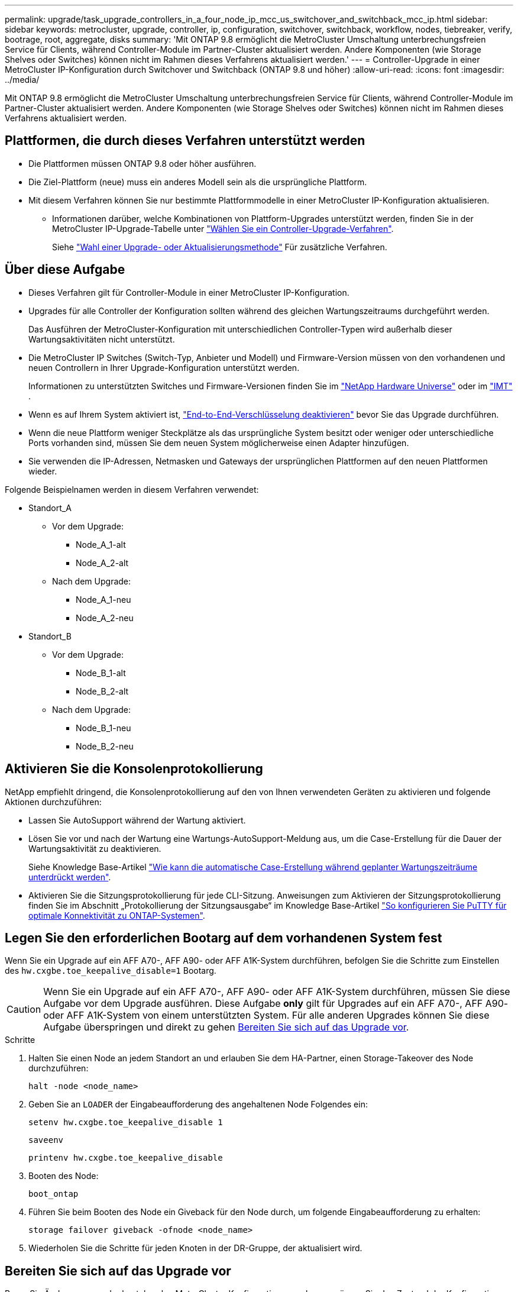 ---
permalink: upgrade/task_upgrade_controllers_in_a_four_node_ip_mcc_us_switchover_and_switchback_mcc_ip.html 
sidebar: sidebar 
keywords: metrocluster, upgrade, controller, ip, configuration, switchover, switchback, workflow, nodes, tiebreaker, verify, bootrage, root, aggregate, disks 
summary: 'Mit ONTAP 9.8 ermöglicht die MetroCluster Umschaltung unterbrechungsfreien Service für Clients, während Controller-Module im Partner-Cluster aktualisiert werden. Andere Komponenten (wie Storage Shelves oder Switches) können nicht im Rahmen dieses Verfahrens aktualisiert werden.' 
---
= Controller-Upgrade in einer MetroCluster IP-Konfiguration durch Switchover und Switchback (ONTAP 9.8 und höher)
:allow-uri-read: 
:icons: font
:imagesdir: ../media/


[role="lead"]
Mit ONTAP 9.8 ermöglicht die MetroCluster Umschaltung unterbrechungsfreien Service für Clients, während Controller-Module im Partner-Cluster aktualisiert werden. Andere Komponenten (wie Storage Shelves oder Switches) können nicht im Rahmen dieses Verfahrens aktualisiert werden.



== Plattformen, die durch dieses Verfahren unterstützt werden

* Die Plattformen müssen ONTAP 9.8 oder höher ausführen.
* Die Ziel-Plattform (neue) muss ein anderes Modell sein als die ursprüngliche Plattform.
* Mit diesem Verfahren können Sie nur bestimmte Plattformmodelle in einer MetroCluster IP-Konfiguration aktualisieren.
+
** Informationen darüber, welche Kombinationen von Plattform-Upgrades unterstützt werden, finden Sie in der MetroCluster IP-Upgrade-Tabelle unter link:concept_choosing_controller_upgrade_mcc.html["Wählen Sie ein Controller-Upgrade-Verfahren"].
+
Siehe https://docs.netapp.com/us-en/ontap-metrocluster/upgrade/concept_choosing_controller_upgrade_mcc.html#choosing-a-procedure-that-uses-the-switchover-and-switchback-process["Wahl einer Upgrade- oder Aktualisierungsmethode"] Für zusätzliche Verfahren.







== Über diese Aufgabe

* Dieses Verfahren gilt für Controller-Module in einer MetroCluster IP-Konfiguration.
* Upgrades für alle Controller der Konfiguration sollten während des gleichen Wartungszeitraums durchgeführt werden.
+
Das Ausführen der MetroCluster-Konfiguration mit unterschiedlichen Controller-Typen wird außerhalb dieser Wartungsaktivitäten nicht unterstützt.

* Die MetroCluster IP Switches (Switch-Typ, Anbieter und Modell) und Firmware-Version müssen von den vorhandenen und neuen Controllern in Ihrer Upgrade-Konfiguration unterstützt werden.
+
Informationen zu unterstützten Switches und Firmware-Versionen finden Sie im link:https://hwu.netapp.com["NetApp Hardware Universe"^] oder im link:https://imt.netapp.com/matrix/["IMT"^] .

* Wenn es auf Ihrem System aktiviert ist, link:../maintain/task-configure-encryption.html#disable-end-to-end-encryption["End-to-End-Verschlüsselung deaktivieren"] bevor Sie das Upgrade durchführen.
* Wenn die neue Plattform weniger Steckplätze als das ursprüngliche System besitzt oder weniger oder unterschiedliche Ports vorhanden sind, müssen Sie dem neuen System möglicherweise einen Adapter hinzufügen.
* Sie verwenden die IP-Adressen, Netmasken und Gateways der ursprünglichen Plattformen auf den neuen Plattformen wieder.


Folgende Beispielnamen werden in diesem Verfahren verwendet:

* Standort_A
+
** Vor dem Upgrade:
+
*** Node_A_1-alt
*** Node_A_2-alt


** Nach dem Upgrade:
+
*** Node_A_1-neu
*** Node_A_2-neu




* Standort_B
+
** Vor dem Upgrade:
+
*** Node_B_1-alt
*** Node_B_2-alt


** Nach dem Upgrade:
+
*** Node_B_1-neu
*** Node_B_2-neu








== Aktivieren Sie die Konsolenprotokollierung

NetApp empfiehlt dringend, die Konsolenprotokollierung auf den von Ihnen verwendeten Geräten zu aktivieren und folgende Aktionen durchzuführen:

* Lassen Sie AutoSupport während der Wartung aktiviert.
* Lösen Sie vor und nach der Wartung eine Wartungs-AutoSupport-Meldung aus, um die Case-Erstellung für die Dauer der Wartungsaktivität zu deaktivieren.
+
Siehe Knowledge Base-Artikel link:https://kb.netapp.com/Support_Bulletins/Customer_Bulletins/SU92["Wie kann die automatische Case-Erstellung während geplanter Wartungszeiträume unterdrückt werden"^].

* Aktivieren Sie die Sitzungsprotokollierung für jede CLI-Sitzung. Anweisungen zum Aktivieren der Sitzungsprotokollierung finden Sie im Abschnitt „Protokollierung der Sitzungsausgabe“ im Knowledge Base-Artikel link:https://kb.netapp.com/on-prem/ontap/Ontap_OS/OS-KBs/How_to_configure_PuTTY_for_optimal_connectivity_to_ONTAP_systems["So konfigurieren Sie PuTTY für optimale Konnektivität zu ONTAP-Systemen"^].




== Legen Sie den erforderlichen Bootarg auf dem vorhandenen System fest

Wenn Sie ein Upgrade auf ein AFF A70-, AFF A90- oder AFF A1K-System durchführen, befolgen Sie die Schritte zum Einstellen des `hw.cxgbe.toe_keepalive_disable=1` Bootarg.


CAUTION: Wenn Sie ein Upgrade auf ein AFF A70-, AFF A90- oder AFF A1K-System durchführen, müssen Sie diese Aufgabe vor dem Upgrade ausführen. Diese Aufgabe *only* gilt für Upgrades auf ein AFF A70-, AFF A90- oder AFF A1K-System von einem unterstützten System. Für alle anderen Upgrades können Sie diese Aufgabe überspringen und direkt zu gehen <<prepare_so_sb_upgrade,Bereiten Sie sich auf das Upgrade vor>>.

.Schritte
. Halten Sie einen Node an jedem Standort an und erlauben Sie dem HA-Partner, einen Storage-Takeover des Node durchzuführen:
+
`halt  -node <node_name>`

. Geben Sie an `LOADER` der Eingabeaufforderung des angehaltenen Node Folgendes ein:
+
`setenv hw.cxgbe.toe_keepalive_disable 1`

+
`saveenv`

+
`printenv hw.cxgbe.toe_keepalive_disable`

. Booten des Node:
+
`boot_ontap`

. Führen Sie beim Booten des Node ein Giveback für den Node durch, um folgende Eingabeaufforderung zu erhalten:
+
`storage failover giveback -ofnode <node_name>`

. Wiederholen Sie die Schritte für jeden Knoten in der DR-Gruppe, der aktualisiert wird.




== Bereiten Sie sich auf das Upgrade vor

Bevor Sie Änderungen an der bestehenden MetroCluster Konfiguration vornehmen, müssen Sie den Zustand der Konfiguration überprüfen, die neuen Plattformen vorbereiten und andere verschiedene Aufgaben ausführen.



=== Workflow für das Upgrade von Controllern in einer MetroCluster IP-Konfiguration

Mithilfe des Workflow-Diagramms können Sie Upgrade-Aufgaben planen.

image::../media/workflow_ip_upgrade.png[Workflow-ip-Upgrade]



=== Aktualisieren Sie die RCF-Dateien des MetroCluster-Switch, bevor Sie die Controller aktualisieren

Abhängig von den alten Plattformmodellen, oder wenn die Switch-Konfiguration nicht auf der Mindestversion steht oder wenn Sie die von den Back-End MetroCluster-Verbindungen verwendeten VLAN-IDs ändern möchten, müssen Sie die RCF-Dateien des Switches aktualisieren, bevor Sie mit dem Verfahren zum Plattformupgrade beginnen.

.Über diese Aufgabe
Sie müssen die RCF-Datei in den folgenden Szenarien aktualisieren:

* Bei bestimmten Plattformmodellen müssen die Switches eine unterstützte VLAN-ID für die Back-End MetroCluster IP-Verbindungen verwenden. Wenn sich die alten oder neuen Plattformmodelle in der folgenden Tabelle befinden, *und nicht* mit einer unterstützten VLAN-ID, müssen Sie die RCF-Dateien für den Switch aktualisieren.
+

NOTE: Die lokalen Cluster-Verbindungen können jedes VLAN verwenden, sie müssen nicht im angegebenen Bereich sein.

+
|===


| Plattformmodell (alt oder neu) | Unterstützte VLAN-IDs 


 a| 
** AFF A400

 a| 
** 10
** 20
** Beliebiger Wert im Bereich 101 bis 4096 inklusive.


|===
* Die Switch-Konfiguration wurde nicht mit der minimal unterstützten RCF-Version konfiguriert:
+
|===


| Switch-Modell | Erforderliche RCF-Dateiversion 


 a| 
Cisco 3132Q-V
 a| 
1.7 oder höher



 a| 
Cisco 3232C
 a| 
1.7 oder höher



 a| 
Broadcom BES-53248
 a| 
1.3 oder höher

|===
* Sie möchten die VLAN-Konfiguration ändern.
+
Der VLAN-ID-Bereich liegt zwischen 101 und 4096.



Bei einem Upgrade der Controller On Site_A werden die Switches von Site_A aktualisiert.

.Schritte
. Bereiten Sie die IP-Schalter für die Anwendung der neuen RCF-Dateien vor.
+
Befolgen Sie die Schritte im Abschnitt für Ihren Switch-Anbieter:

+
** link:../install-ip/task_switch_config_broadcom.html#resetting-the-broadcom-ip-switch-to-factory-defaults["Setzen Sie den Broadcom IP-Switch auf die Werkseinstellungen zurück"]
** link:../install-ip/task_switch_config_cisco.html#resetting-the-cisco-ip-switch-to-factory-defaults["Setzen Sie den Cisco IP-Switch auf die Werkseinstellungen zurück"]
** link:../install-ip/task_switch_config_nvidia.html#reset-the-nvidia-ip-sn2100-switch-to-factory-defaults["Setzen Sie den NVIDIA IP SN2100-Switch auf die Werkseinstellungen zurück"]


. Laden Sie die RCF-Dateien herunter und installieren Sie sie.
+
Befolgen Sie die Schritte im Abschnitt für Ihren Switch-Anbieter:

+
** link:../install-ip/task_switch_config_broadcom.html#downloading-and-installing-the-broadcom-rcf-files["Laden Sie die Broadcom RCF-Dateien herunter, und installieren Sie sie"]
** link:../install-ip/task_switch_config_cisco.html#downloading-and-installing-the-cisco-ip-rcf-files["Laden Sie die Cisco IP RCF-Dateien herunter, und installieren Sie sie"]
** link:../install-ip/task_switch_config_nvidia.html#download-and-install-the-nvidia-rcf-files["Laden Sie die NVIDIA IP RCF-Dateien herunter, und installieren Sie sie"]






=== Weisen Sie den neuen Nodes Ports von den alten Nodes zu

Sie müssen überprüfen, ob die physischen Ports auf Node_A_1-old den physischen Ports auf Node_A_1-New korrekt zugeordnet sind. Dadurch kann Node_A_1-New nach dem Upgrade mit anderen Knoten im Cluster und mit dem Netzwerk kommunizieren.

.Über diese Aufgabe
Wenn der neue Node zum ersten Mal während des Upgrades gebootet wird, stellt er die aktuellste Konfiguration des alten Node wieder dar, der ersetzt wird. Wenn Sie Node_A_1-New booten, versucht ONTAP, LIFs auf denselben Ports zu hosten, die in Node_A_1-old verwendet wurden. Deshalb müssen Sie im Rahmen des Upgrades die Port- und LIF-Konfiguration anpassen, sodass diese mit der der des alten Node kompatibel ist. Während des Upgrades führen Sie sowohl für die alten als auch für die neuen Nodes Schritte durch, um eine korrekte Cluster-, Management- und Daten-LIF-Konfiguration sicherzustellen.

Die folgende Tabelle zeigt Beispiele für Konfigurationsänderungen in Bezug auf die Portanforderungen der neuen Nodes.

|===


3+| Physische Ports für Cluster-Interconnect 


| Alter Controller | Neuer Controller | Erforderliche Maßnahme 


 a| 
e0a, e0b
 a| 
e3a, e3b
 a| 
Kein passender Port. Nach dem Upgrade müssen Sie Cluster-Ports neu erstellen.



 a| 
e0c, e0d
 a| 
e0a, e0b, e0c, e0d
 a| 
e0c und e0d sind passende Anschlüsse. Sie müssen die Konfiguration nicht ändern, aber nach einem Upgrade können Sie die Cluster-LIFs über die verfügbaren Cluster-Ports verteilen.

|===
.Schritte
. Legen Sie fest, welche physischen Ports auf den neuen Controllern verfügbar sind und welche LIFs auf den Ports gehostet werden können.
+
Die Port-Nutzung des Controllers hängt vom Plattformmodul ab und welche Switches Sie in der MetroCluster IP-Konfiguration verwenden werden. Sie können die Port-Nutzung der neuen Plattformen von erfassen link:https://hwu.netapp.com["NetApp Hardware Universe"].

. Planen Sie Ihre Portnutzung und füllen Sie die folgenden Tabellen als Referenz für jeden der neuen Nodes aus.
+
Sie verweisen auf die Tabelle, während Sie das Upgrade-Verfahren durchführen.

+
|===


|  3+| Node_A_1-alt 3+| Node_A_1-neu 


| LIF | Ports | IPspaces | Broadcast-Domänen | Ports | IPspaces | Broadcast-Domänen 


 a| 
Cluster 1
 a| 
 a| 
 a| 
 a| 
 a| 
 a| 



 a| 
Cluster 2
 a| 
 a| 
 a| 
 a| 
 a| 
 a| 



 a| 
Cluster 3
 a| 
 a| 
 a| 
 a| 
 a| 
 a| 



 a| 
Cluster 4
 a| 
 a| 
 a| 
 a| 
 a| 
 a| 



 a| 
Node-Management
 a| 
 a| 
 a| 
 a| 
 a| 
 a| 



 a| 
Cluster-Management
 a| 
 a| 
 a| 
 a| 
 a| 
 a| 



 a| 
Daten 1
 a| 
 a| 
 a| 
 a| 
 a| 
 a| 



 a| 
Daten 2
 a| 
 a| 
 a| 
 a| 
 a| 
 a| 



 a| 
Daten 3
 a| 
 a| 
 a| 
 a| 
 a| 
 a| 



 a| 
Daten 4
 a| 
 a| 
 a| 
 a| 
 a| 
 a| 



 a| 
San
 a| 
 a| 
 a| 
 a| 
 a| 
 a| 



 a| 
Intercluster-Port
 a| 
 a| 
 a| 
 a| 
 a| 
 a| 

|===




=== Booten Sie die neuen Controller ein

Nachdem Sie die neuen Nodes installiert haben, müssen Sie als Netzboot fahren, damit die neuen Nodes dieselbe Version von ONTAP wie die ursprünglichen Nodes ausführen. Der Begriff Netzboot bedeutet, dass Sie über ein ONTAP Image, das auf einem Remote Server gespeichert ist, booten. Wenn Sie das Netzboot vorbereiten, müssen Sie eine Kopie des ONTAP 9 Boot Images auf einem Webserver ablegen, auf den das System zugreifen kann.

.Schritte
. Netzboot der neuen Controller:
+
.. Auf das zugreifen https://mysupport.netapp.com/site/["NetApp Support Website"] Zum Herunterladen der Dateien zum Ausführen des Netzboots des Systems.
.. Laden Sie die entsprechende ONTAP Software im Bereich Software Downloads auf der NetApp Support Website herunter und speichern Sie die `ontap-version_image.tgz` Datei in einem webbasierten Verzeichnis.
.. Wechseln Sie in das Verzeichnis für den Zugriff über das Internet, und stellen Sie sicher, dass die benötigten Dateien verfügbar sind.
+
Ihre Verzeichnisliste sollte einen Netzboot-Ordner mit einer Kernel-Datei enthalten:

+
`_ontap-version_image.tgz`

+
Sie müssen den nicht extrahieren `_ontap-version_image.tgz` Datei:

.. Konfigurieren Sie an der Eingabeaufforderung DES LOADERS die Netzboot-Verbindung für eine Management-LIF:
+
|===


| Wenn IP-Adresse... | Dann... 


 a| 
DHCP
 a| 
Konfigurieren der automatischen Verbindung:

`ifconfig e0M -auto`



 a| 
Festgelegt
 a| 
Konfigurieren Sie die manuelle Verbindung:

`ifconfig e0M -addr=_ip_addr_ -mask=_netmask_ -gw=_gateway_`

|===
.. Führen Sie den Netzboot aus.
+
`netboot \http://_web_server_ip/path_to_web-accessible_directory/ontap-version_image.tgz`

.. Wählen Sie im Startmenü die Option **(7) Neue Software zuerst installieren** aus, um das neue Software-Image auf das Startgerät herunterzuladen und zu installieren.
+
Ignorieren Sie die folgende Meldung:

+
`"This procedure is not supported for Non-Disruptive Upgrade on an HA pair"`. Dies gilt für unterbrechungsfreie Software-Upgrades, nicht für Controller-Upgrades.

.. Wenn Sie aufgefordert werden, den Vorgang fortzusetzen, geben Sie ein `y`, Und wenn Sie zur Eingabe des Pakets aufgefordert werden, geben Sie die URL der Bilddatei ein:
+
`http://__web_server_ip/path_to_web-accessible_directory/ontap-version___image.tgz`

.. Geben Sie ggf. den Benutzernamen und das Kennwort ein, oder drücken Sie die Eingabetaste, um fortzufahren.
.. Seien Sie dabei `n` So überspringen Sie die Backup-Recovery, wenn eine Eingabeaufforderung wie die folgende angezeigt wird:
+
[listing]
----
Do you want to restore the backup configuration now? {y|n} n
----
.. Starten Sie den Neustart durch Eingabe `*y*` Wenn eine Eingabeaufforderung wie die folgende angezeigt wird:
+
[listing]
----
The node must be rebooted to start using the newly installed software. Do you want to reboot now? {y|n}
----






=== Löschen Sie die Konfiguration auf einem Controller-Modul

[role="lead"]
Bevor Sie in der MetroCluster-Konfiguration ein neues Controller-Modul verwenden, müssen Sie die vorhandene Konfiguration löschen.

.Schritte
. Halten Sie gegebenenfalls den Node an, um die LOADER-Eingabeaufforderung anzuzeigen:
+
`halt`

. Legen Sie an der Loader-Eingabeaufforderung die Umgebungsvariablen auf Standardwerte fest:
+
`set-defaults`

. Umgebung speichern:
+
`saveenv`

. Starten Sie an der LOADER-Eingabeaufforderung das Boot-Menü:
+
`boot_ontap menu`

. Löschen Sie an der Eingabeaufforderung des Startmenüs die Konfiguration:
+
`wipeconfig`

+
Antworten `yes` An die Bestätigungsaufforderung.

+
Der Node wird neu gebootet, und das Startmenü wird erneut angezeigt.

. Wählen Sie im Startmenü die Option *5*, um das System im Wartungsmodus zu booten.
+
Antworten `yes` An die Bestätigungsaufforderung.





=== Überprüfen Sie vor Standort-Upgrade den MetroCluster-Zustand

Vor dem Upgrade müssen Sie den Zustand und die Konnektivität der MetroCluster Konfiguration überprüfen.

.Schritte
. Überprüfen Sie den Betrieb der MetroCluster-Konfiguration in ONTAP:
+
.. Prüfen Sie, ob die Knoten multipathed sind: +
`node run -node <node_name> sysconfig -a`
+
Sie sollten diesen Befehl für jeden Node in der MetroCluster-Konfiguration ausgeben.

.. Stellen Sie sicher, dass in der Konfiguration: + keine defekten Festplatten vorhanden sind
`storage disk show -broken`
+
Sie sollten diesen Befehl für jeden Node in der MetroCluster-Konfiguration ausgeben.

.. Überprüfen Sie auf Statusmeldungen:
+
`system health alert show`

+
Sie sollten diesen Befehl für jedes Cluster ausgeben.

.. Überprüfen Sie die Lizenzen auf den Clustern:
+
`system license show`

+
Sie sollten diesen Befehl für jedes Cluster ausgeben.

.. Überprüfen Sie die mit den Knoten verbundenen Geräte:
+
`network device-discovery show`

+
Sie sollten diesen Befehl für jedes Cluster ausgeben.

.. Vergewissern Sie sich, dass Zeitzone und Uhrzeit auf beiden Standorten richtig eingestellt sind:
+
`cluster date show`

+
Sie sollten diesen Befehl für jedes Cluster ausgeben. Sie können das verwenden `cluster date` Befehle zum Konfigurieren der Zeit- und Zeitzone.



. Überprüfen Sie den Betriebsmodus der MetroCluster Konfiguration, und führen Sie eine MetroCluster-Prüfung durch.
+
.. Bestätigen Sie die MetroCluster-Konfiguration und den Betriebsmodus `normal`: +
`metrocluster show`
.. Vergewissern Sie sich, dass alle erwarteten Knoten angezeigt werden: +
`metrocluster node show`
.. Geben Sie den folgenden Befehl ein:
+
`metrocluster check run`

.. Ergebnisse der MetroCluster-Prüfung anzeigen:
+
`metrocluster check show`



. Prüfen Sie die MetroCluster-Verkabelung mit dem Tool Config Advisor.
+
.. Laden Sie Config Advisor herunter und führen Sie sie aus.
+
https://mysupport.netapp.com/site/tools/tool-eula/activeiq-configadvisor["NetApp Downloads: Config Advisor"]

.. Überprüfen Sie nach dem Ausführen von Config Advisor die Ausgabe des Tools und befolgen Sie die Empfehlungen in der Ausgabe, um die erkannten Probleme zu beheben.






=== Sammeln Sie vor dem Upgrade Informationen

Vor dem Upgrade müssen Informationen für alle Nodes gesammelt und bei Bedarf die Netzwerk-Broadcast-Domänen angepasst, beliebige VLANs und Schnittstellengruppen entfernt und Verschlüsselungsinformationen gesammelt werden.

.Schritte
. Notieren Sie die physische Verkabelung für jeden Node und kennzeichnen Sie die Kabel nach Bedarf, damit die neue Nodes ordnungsgemäß verkabelt werden.
. Erfassung von Interconnect-, Port- und LIF-Informationen für jeden Node
+
Sie sollten die Ausgabe der folgenden Befehle für jeden Node erfassen:

+
** `metrocluster interconnect show`
** `metrocluster configuration-settings connection show`
** `network interface show -role cluster,node-mgmt`
** `network port show -node <node_name> -type physical`
** `network port vlan show -node <node_name>`
** `network port ifgrp show -node <node_name> -instance`
** `network port broadcast-domain show`
** `network port reachability show -detail`
** `network ipspace show`
** `volume show`
** `storage aggregate show`
** `system node run -node <node_name> sysconfig -a`
** `aggr show -r`
** `disk show`
** `system node run <node-name> disk show`
** `vol show -fields type`
** `vol show -fields type , space-guarantee`
** `vserver fcp initiator show`
** `storage disk show`
** `metrocluster configuration-settings interface show`


. Erfassen Sie die UUIDs für Site_B (die Site, an der die Plattformen gerade aktualisiert werden):
+
`metrocluster node show -fields node-cluster-uuid, node-uuid`

+
Diese Werte müssen auf den neuen Controller-Modulen „Site_B“ genau konfiguriert werden, um eine erfolgreiche Aktualisierung zu gewährleisten. Kopieren Sie die Werte in eine Datei, damit Sie sie später im Upgrade-Prozess in die richtigen Befehle kopieren können.

+
Im folgenden Beispiel wird die Befehlsausgabe mit den UUIDs angezeigt:

+
[listing]
----
cluster_B::> metrocluster node show -fields node-cluster-uuid, node-uuid
  (metrocluster node show)
dr-group-id cluster     node   node-uuid                            node-cluster-uuid
----------- --------- -------- ------------------------------------ ------------------------------
1           cluster_A node_A_1 f03cb63c-9a7e-11e7-b68b-00a098908039 ee7db9d5-9a82-11e7-b68b-00a098908039
1           cluster_A node_A_2 aa9a7a7a-9a81-11e7-a4e9-00a098908c35 ee7db9d5-9a82-11e7-b68b-00a098908039
1           cluster_B node_B_1 f37b240b-9ac1-11e7-9b42-00a098c9e55d 07958819-9ac6-11e7-9b42-00a098c9e55d
1           cluster_B node_B_2 bf8e3f8f-9ac4-11e7-bd4e-00a098ca379f 07958819-9ac6-11e7-9b42-00a098c9e55d
4 entries were displayed.
cluster_B::*
----
+
Es wird empfohlen, die UUIDs in eine Tabelle wie die folgende aufzunehmen.

+
|===


| Cluster oder Node | UUID 


 a| 
Cluster_B
 a| 
07958819-9ac6-11e7-9b42-00a098c9e55d



 a| 
Knoten_B_1
 a| 
F37b240b-9ac1-11e7-9b42-00a098c9e55d



 a| 
Knoten_B_2
 a| 
Bf8e3f8f-9ac4-11e7-bd4e-00a098ca379f



 a| 
Cluster_A
 a| 
E7db9d5-9a82-11e7-b68b-00a098908039



 a| 
Node_A_1
 a| 
F03cb63c-9a7e-11e7-b68b-00a098908039



 a| 
Node_A_2
 a| 
Aa9a7a7a-9a81-11e7-a4e9-00a098908c35

|===
. Wenn sich die MetroCluster-Nodes in einer SAN-Konfiguration befinden, sammeln Sie die relevanten Informationen.
+
Sie sollten die Ausgabe der folgenden Befehle erfassen:

+
** `fcp adapter show -instance`
** `fcp interface show -instance`
** `iscsi interface show`
** `ucadmin show`


. Wenn das Root-Volume verschlüsselt ist, erfassen und speichern Sie die für das Schlüsselmanagement verwendete Passphrase:
+
`security key-manager backup show`

. Wenn die MetroCluster Nodes Verschlüsselung für Volumes oder Aggregate nutzen, kopieren Sie Informationen zu Schlüsseln und Passphrases.
+
Weitere Informationen finden Sie unter https://docs.netapp.com/ontap-9/topic/com.netapp.doc.pow-nve/GUID-1677AE0A-FEF7-45FA-8616-885AA3283BCF.html["Manuelles Backup der integrierten Verschlüsselungsmanagementinformationen"].

+
.. Wenn Onboard Key Manager konfiguriert ist: +
`security key-manager onboard show-backup`
+
Sie benötigen die Passphrase später im Upgrade-Verfahren.

.. Wenn das Enterprise-Verschlüsselungsmanagement (KMIP) konfiguriert ist, geben Sie die folgenden Befehle ein:
+
`security key-manager external show -instance`
`security key-manager key query`



. Ermitteln Sie die System-IDs der vorhandenen Nodes:
+
`metrocluster node show -fields node-systemid,ha-partner-systemid,dr-partner-systemid,dr-auxiliary-systemid`

+
Die folgende Ausgabe zeigt die neu zugewiesen Laufwerke.

+
[listing]
----
::> metrocluster node show -fields node-systemid,ha-partner-systemid,dr-partner-systemid,dr-auxiliary-systemid

dr-group-id cluster     node     node-systemid ha-partner-systemid dr-partner-systemid dr-auxiliary-systemid
----------- ----------- -------- ------------- ------------------- ------------------- ---------------------
1           cluster_A node_A_1   537403324     537403323           537403321           537403322
1           cluster_A node_A_2   537403323     537403324           537403322           537403321
1           cluster_B node_B_1   537403322     537403321           537403323           537403324
1           cluster_B node_B_2   537403321     537403322           537403324           537403323
4 entries were displayed.
----




=== Entfernen Sie die Mediator- oder Tiebreaker-Überwachung

Vor dem Aktualisieren der Plattformen müssen Sie die Überwachung entfernen, wenn die MetroCluster-Konfiguration mit dem Tiebreaker oder Mediator Utility überwacht wird.

.Schritte
. Sammeln Sie die Ausgabe für den folgenden Befehl:
+
`storage iscsi-initiator show`

. Entfernen Sie die vorhandene MetroCluster-Konfiguration von Tiebreaker, Mediator oder einer anderen Software, die die Umschaltung initiieren kann.
+
|===


| Sie verwenden... | Gehen Sie folgendermaßen vor: 


 a| 
Tiebreaker
 a| 
link:../tiebreaker/concept_configuring_the_tiebreaker_software.html#removing-metrocluster-configurations["Entfernen von MetroCluster-Konfigurationen"]



 a| 
Mediator
 a| 
Geben Sie den folgenden Befehl an der ONTAP-Eingabeaufforderung ein:

`metrocluster configuration-settings mediator remove`



 a| 
Applikationen von Drittanbietern
 a| 
Siehe Produktdokumentation.

|===




=== Senden Sie vor der Wartung eine individuelle AutoSupport Nachricht

Bevor Sie die Wartung durchführen, sollten Sie eine AutoSupport Meldung ausgeben, um den technischen Support von NetApp über die laufende Wartung zu informieren. Die Mitteilung des technischen Supports über laufende Wartungsarbeiten verhindert, dass ein Fall eröffnet wird, wenn eine Störung aufgetreten ist.

.Über diese Aufgabe
Diese Aufgabe muss auf jedem MetroCluster-Standort ausgeführt werden.

.Schritte
. Melden Sie sich bei dem Cluster an.
. Rufen Sie eine AutoSupport-Meldung auf, die den Beginn der Wartung angibt:
+
`system node autosupport invoke -node * -type all -message MAINT=__maintenance-window-in-hours__`

+
Der `maintenance-window-in-hours` Parameter gibt die Länge des Wartungsfensters an, mit maximal 72 Stunden. Wenn die Wartung vor dem Vergehen der Zeit abgeschlossen ist, können Sie eine AutoSupport-Meldung mit dem Ende des Wartungszeitraums aufrufen:

+
`system node autosupport invoke -node * -type all -message MAINT=end`

. Wiederholen Sie diese Schritte auf der Partner-Site.




== Wechseln Sie über die MetroCluster-Konfiguration

Sie müssen die Konfiguration auf Site_A umschalten, damit die Plattformen auf Site_B aktualisiert werden können.

.Über diese Aufgabe
Diese Aufgabe muss auf Site_A ausgeführt werden

Nach Abschluss dieser Aufgabe ist Cluster_A aktiv und stellt Daten für beide Standorte bereit. Cluster_B ist inaktiv und kann den Upgrade-Prozess starten.

image::../media/mcc_upgrade_cluster_a_in_switchover.png[Upgrade von mcc Cluster A bei Switchover]

.Schritte
. Wechseln Sie über die MetroCluster-Konfiguration zu Site_A, damit Site_B-Knoten aktualisiert werden können:
+
.. Geben Sie den folgenden Befehl für Cluster_A ein:
+
`metrocluster switchover -controller-replacement true`

+
Der Vorgang kann einige Minuten dauern.

.. Überwachen Sie den Switchover-Betrieb:
+
`metrocluster operation show`

.. Nach Abschluss des Vorgangs bestätigen Sie, dass die Nodes sich im Switchstatus befinden:
+
`metrocluster show`

.. Den Status der MetroCluster-Knoten überprüfen:
+
`metrocluster node show`

+
Das automatische Heilen von Aggregaten nach der ausgehandelten Umschaltung wird während eines Controller-Upgrades deaktiviert.







== Entfernen Sie die Schnittstellenkonfigurationen, und deinstallieren Sie die alten Controller

Sie müssen Daten-LIFs zu einem gemeinsamen Port verschieben, VLANs und Schnittstellengruppen auf den alten Controllern entfernen und dann die Controller physisch deinstallieren.

.Über diese Aufgabe
* Diese Schritte werden auf den alten Controllern ausgeführt (Node_B_1-old, Node_B_2-old).
* Sehen Sie sich die Informationen an, die Sie in gesammelt link:task_upgrade_controllers_in_a_four_node_ip_mcc_us_switchover_and_switchback_mcc_ip.html["Weisen Sie den neuen Nodes Ports von den alten Nodes zu"]haben.


.Schritte
. Booten der alten Nodes und melden Sie sich bei den Nodes an:
+
`boot_ontap`

. Ändern Sie die Intercluster LIFs auf den alten Controllern, um einen anderen Home Port zu verwenden als die Ports, die für HA Interconnect oder MetroCluster IP DR Interconnect auf den neuen Controllern verwendet werden.
+

NOTE: Dieser Schritt ist für ein erfolgreiches Upgrade erforderlich.

+
Die Intercluster LIFs auf den alten Controllern müssen einen anderen Home Port verwenden als die Ports, die für HA Interconnect oder MetroCluster IP DR Interconnect auf den neuen Controllern verwendet werden. Wenn Sie beispielsweise auf AFF A90 Controller aktualisieren, sind die HA Interconnect-Ports e1a und e7a und die MetroCluster IP DR Interconnect-Ports e2b und e3b. Sie müssen die Intercluster LIFs auf den alten Controllern verschieben, wenn sie auf den Ports e1a, e7a, e2b oder e3b gehostet werden.

+
Informationen zur Portverteilung und -Zuweisung auf den neuen Knoten finden Sie im https://hwu.netapp.com["NetApp Hardware Universe"].

+
.. Sehen Sie sich auf den alten Controllern die Intercluster LIFs an:
+
`network interface show  -role intercluster`

+
Je nachdem, ob die Intercluster LIFs auf den alten Controllern die gleichen Ports verwenden, wie die Ports für HA Interconnect oder den MetroCluster IP DR Interconnect auf den neuen Controllern.

+
[cols="2*"]
|===
| Wenn die Intercluster LIFs... | Gehe zu... 


| Verwenden Sie denselben Home-Port | <<controller_manual_upgrade_prepare_network_ports_2b,Unterschritt b>> 


| Verwenden Sie einen anderen Home-Port | <<controller_manual_upgrade_prepare_network_ports_3,Schritt 3>> 
|===
.. [[Controller_manual_Upgrade_prepare_Network_Ports_2b]]Ändern Sie die Intercluster-LIFs so, dass sie einen anderen Home Port verwenden:
+
`network interface modify -vserver <vserver> -lif <intercluster_lif> -home-port <port-not-used-for-ha-interconnect-or-mcc-ip-dr-interconnect-on-new-nodes>`

.. Überprüfen Sie, ob sich alle Intercluster LIFs an ihren neuen Home Ports befinden:
+
`network interface show -role intercluster -is-home  false`

+
Die Befehlsausgabe sollte leer sein und bedeutet, dass sich alle Intercluster LIFs auf ihren jeweiligen Home Ports befinden.

.. Wenn LIFs, die nicht auf den Home-Ports vorhanden sind, setzen Sie sie mit dem folgenden Befehl zurück:
+
`network interface revert -lif <intercluster_lif>`

+
Wiederholen Sie den Befehl für jede Intercluster LIF, die sich nicht im Home Port befindet.



. [[Controller_manual_Upgrade_prepare_Network_Ports_3]]Zuweisen des Home-Ports aller Daten-LIFs auf dem alten Controller zu einem gemeinsamen Port, der sowohl auf den alten als auch auf den neuen Controller-Modulen identisch ist.
+
.. Anzeigen der LIFs:
+
`network interface show`

+
Alle Daten-LIFS einschließlich SAN und NAS befinden sich in Betrieb, da sie sich am Switchover-Standort (Cluster_A) befinden.

.. Überprüfen Sie die Ausgabe, um einen gemeinsamen physischen Netzwerk-Port zu finden, der auf den alten und den neuen Controllern identisch ist, die nicht als Cluster-Port verwendet werden.
+
e0d ist zum Beispiel ein physischer Port auf den alten Controllern und ist auch auf neuen Controllern vorhanden. e0d wird nicht als Cluster-Port oder anderweitig auf den neuen Controllern verwendet.

+
Informationen zur Portnutzung von Plattformmodellen finden Sie im https://hwu.netapp.com/["NetApp Hardware Universe"]

.. Ändern Sie alle DATEN-LIFS, um den gemeinsamen Port als Home Port zu verwenden: +
`network interface modify -vserver <svm-name> -lif <data-lif> -home-port <port-id>`
+
Im folgenden Beispiel ist dies "e0d".

+
Beispiel:

+
[listing]
----
network interface modify -vserver vs0 -lif datalif1 -home-port e0d
----


. Ändern Sie Broadcast-Domänen, um VLAN und physische Ports zu entfernen, die gelöscht werden müssen:
+
`broadcast-domain remove-ports -broadcast-domain <broadcast-domain-name> -ports <node-name:port-id>`

+
Wiederholen Sie diesen Schritt für alle VLAN- und physischen Ports.

. Entfernen Sie alle VLAN-Ports mithilfe von Cluster-Ports als Mitgliedsports und ifgrps, die Cluster-Ports als Mitgliedsports verwenden.
+
.. VLAN-Ports löschen: +
`network port vlan delete -node <node_name> -vlan-name <portid-vlandid>`
+
Beispiel:

+
[listing]
----
network port vlan delete -node node1 -vlan-name e1c-80
----
.. Entfernen Sie physische Ports aus den Schnittstellengruppen:
+
`network port ifgrp remove-port -node <node_name> -ifgrp <interface-group-name> -port <portid>`

+
Beispiel:

+
[listing]
----
network port ifgrp remove-port -node node1 -ifgrp a1a -port e0d
----
.. Entfernen Sie VLAN- und Interface Group-Ports aus der Broadcast-Domäne:
+
`network port broadcast-domain remove-ports -ipspace <ipspace> -broadcast-domain <broadcast-domain-name> -ports <nodename:portname,nodename:portnamee>,..`

.. Ändern Sie die Schnittstellen-Gruppenanschlüsse, um andere physische Ports als Mitglied zu verwenden, falls erforderlich:
+
`ifgrp add-port -node <node_name> -ifgrp <interface-group-name> -port <port-id>`



. Beenden Sie die Knoten der LOADER-Eingabeaufforderung:
+
`halt -inhibit-takeover true`

. Stellen Sie eine Verbindung mit der seriellen Konsole der alten Controller (Node_B_1-old und Node_B_2-old) an Site_B her, und überprüfen Sie, dass die LOADER-Eingabeaufforderung angezeigt wird.
. Ermitteln Sie die Bootarg-Werte:
+
`printenv`

. Trennen Sie die Speicher- und Netzwerkverbindungen auf Node_B_1-old und Node_B_2-old, und kennzeichnen Sie die Kabel, damit sie wieder mit den neuen Nodes verbunden werden können.
. Trennen Sie die Stromkabel von Node_B_1-old und Node_B_2-old.
. Entfernen Sie die Controller Node_B_1-old und Node_B_2-old aus dem Rack.




=== Richten Sie die neuen Controller ein

Sie müssen die neuen Controller im Rack unterbringen und verkabeln.

.Schritte
. Planen Sie die Positionierung der neuen Controller-Module und Storage Shelves je nach Bedarf.
+
Der Rack-Platz hängt vom Plattformmodell der Controller-Module, den Switch-Typen und der Anzahl der Storage-Shelfs in Ihrer Konfiguration ab.

. Richtig gemahlen.
. Wenn für Ihr Upgrade ein Austausch der Controller-Module erforderlich ist, z. B. ein Upgrade von einem AFF 800 auf ein AFF A90-System, müssen Sie das Controller-Modul aus dem Gehäuse entfernen, wenn Sie das Controller-Modul austauschen. Für alle anderen Upgrades fahren sie mit <<ip_upgrades_so_sb_4,Schritt 4>>fort.
+
Drücken Sie auf der Vorderseite des Gehäuses die Daumen, um jedes Laufwerk fest einzuschieben, bis Sie einen positiven Stopp spüren. Dadurch wird bestätigt, dass die Laufwerke fest an der Mittelplatine des Gehäuses sitzen.

+
image::../media/drw_a800_drive_seated.png[Zeigt das Entfernen des Controller-Moduls aus dem Chassis]

. [[ip_Upgrades_so_SB_4]] Installieren Sie die Controller-Module.
+

NOTE: Welche Installationsschritte Sie befolgen, hängt davon ab, ob Ihr Upgrade den Austausch der Controller-Module erfordert, z. B. ein Upgrade von einem AFF 800 auf ein AFF A90-System.

+
[role="tabbed-block"]
====
.Austausch von Controller-Modulen
--
Die separate Installation der neuen Controller ist bei Upgrades integrierter Systeme mit Festplatten und Controllern im selben Chassis, beispielsweise von einem AFF A800 System auf ein AFF A90 System, nicht möglich. Die neuen Controller-Module und I/O-Karten müssen nach dem Ausschalten der alten Controller ausgetauscht werden, wie in der Abbildung unten gezeigt.

Das folgende Beispielbild dient nur zur Darstellung. Die Controller-Module und E/A-Karten können zwischen den Systemen variieren.

image::../media/a90_a70_pcm_swap.png[Zeigt den Austausch von Controller-Modulen]

--
.Alle anderen Upgrades
--
Installieren Sie die Controller-Module im Rack oder Schrank.

--
====
. Verkabeln Sie die Stromversorgungs-, seriellen Konsolen- und Managementverbindungen der Controller wie in beschrieben link:../install-ip/using_rcf_generator.html["Verkabelung der MetroCluster IP-Switches"]
+
Schließen Sie derzeit keine anderen Kabel an, die von den alten Controllern getrennt wurden.

+
https://docs.netapp.com/us-en/ontap-systems/index.html["Dokumentation zu ONTAP Hardwaresystemen"^]

. Starten Sie die neuen Nodes und starten Sie sie in den Wartungsmodus.




=== Wiederherstellung der HBA-Konfiguration

Je nach Vorhandensein und Konfiguration der HBA-Karten im Controller-Modul müssen Sie diese für die Verwendung Ihres Standorts richtig konfigurieren.

.Schritte
. Konfigurieren Sie im Wartungsmodus die Einstellungen für alle HBAs im System:
+
.. Überprüfen Sie die aktuellen Einstellungen der Ports:
+
`ucadmin show`

.. Aktualisieren Sie die Porteinstellungen nach Bedarf.


+
|===


| Wenn Sie über diese Art von HBA und den gewünschten Modus verfügen... | Befehl 


 a| 
CNA FC
 a| 
`ucadmin modify -m fc -t initiator <adapter-name>`



 a| 
CNA-Ethernet
 a| 
`ucadmin modify -mode cna <adapter-name>`



 a| 
FC-Ziel
 a| 
`fcadmin config -t target <adapter-name>`



 a| 
FC-Initiator
 a| 
`fcadmin config -t initiator <adapter-name>`

|===
. Beenden des Wartungsmodus:
+
`halt`

+
Warten Sie, bis der Node an der LOADER-Eingabeaufforderung angehalten wird, nachdem Sie den Befehl ausgeführt haben.

. Starten Sie den Node wieder in den Wartungsmodus, damit die Konfigurationsänderungen wirksam werden:
+
`boot_ontap maint`

. Überprüfen Sie die vorgenommenen Änderungen:
+
|===


| Wenn Sie über diese Art von HBA verfügen... | Befehl 


 a| 
CNA
 a| 
`ucadmin show`



 a| 
FC
 a| 
`fcadmin show`

|===




=== Legen Sie den HA-Status für die neuen Controller und das Chassis fest

Sie müssen den HA-Status der Controller und des Chassis überprüfen. Bei Bedarf müssen Sie den Status entsprechend Ihrer Systemkonfiguration aktualisieren.

.Schritte
. Zeigen Sie im Wartungsmodus den HA-Status des Controller-Moduls und des Chassis an:
+
`ha-config show`

+
Der HA-Status für alle Komponenten sollte sein `mccip`.

. Wenn der angezeigte Systemzustand des Controllers oder Chassis nicht korrekt ist, setzen Sie den HA-Status ein:
+
`ha-config modify controller mccip`

+
`ha-config modify chassis mccip`

. Überprüfen und ändern Sie die Ethernet-Ports, die mit NS224-Shelfs oder Speicher-Switches verbunden sind.
+
.. Überprüfen Sie die Ethernet-Ports, die mit NS224-Shelfs oder Speicher-Switches verbunden sind:
+
`storage port show`

.. Setzen Sie alle mit Ethernet-Shelfs oder Storage-Switches verbundenen Ethernet-Ports, einschließlich gemeinsam genutzter Switches für Storage und Cluster, auf den `storage` Modus:
+
`storage port modify -p <port> -m storage`

+
Beispiel:

+
[listing]
----
*> storage port modify -p e5b -m storage
Changing NVMe-oF port e5b to storage mode
----
+

NOTE: Dies muss für alle betroffenen Ports festgelegt werden, damit ein Upgrade erfolgreich durchgeführt werden kann.

+
Festplatten aus den an die Ethernet-Ports angeschlossenen Shelfs werden in der Ausgabe gemeldet `sysconfig -v` .

+
Informationen zu den Speicherports für das System, auf das Sie aktualisieren, finden Sie im link:https://hwu.netapp.com["NetApp Hardware Universe"^] .

.. Überprüfen Sie, ob `storage` der Modus festgelegt ist, und vergewissern Sie sich, dass die Ports den Status „Online“ aufweisen:
+
`storage port show`



. Stoppen Sie den Knoten: `halt`
+
Der Node sollte am anhalten `LOADER>` Eingabeaufforderung:

. Überprüfen Sie auf jedem Node das Systemdatum, die Uhrzeit und die Zeitzone: `show date`
. Stellen Sie bei Bedarf das Datum in UTC oder GMT ein: `set date <mm/dd/yyyy>`
. Überprüfen Sie die Zeit mit dem folgenden Befehl an der Eingabeaufforderung der Boot-Umgebung: `show time`
. Stellen Sie bei Bedarf die Uhrzeit in UTC oder GMT ein: `set time <hh:mm:ss>`
. Einstellungen speichern: `saveenv`
. Umgebungsvariablen erfassen: `printenv`




=== Aktualisieren Sie die Switch-RCFs, um die neuen Plattformen aufzunehmen

Sie müssen die Switches auf eine Konfiguration aktualisieren, die die neuen Plattformmodelle unterstützt.

.Über diese Aufgabe
Diese Aufgabe führen Sie an dem Standort mit den derzeit aktualisierten Controllern durch. In den Beispielen in diesem Verfahren führen wir zuerst ein Upgrade von Site_B durch.

Bei einem Upgrade der Controller On Site_A werden die Switches von Site_A aktualisiert.

.Schritte
. Bereiten Sie die IP-Schalter für die Anwendung der neuen RCF-Dateien vor.
+
Befolgen Sie die Schritte im Verfahren für Ihren Switch-Anbieter:

+
link:../install-ip/concept_considerations_differences.html["Installation und Konfiguration von MetroCluster IP"]

+
** link:../install-ip/task_switch_config_broadcom.html#resetting-the-broadcom-ip-switch-to-factory-defaults["[Setzen Sie den Broadcom IP-Switch auf die Werkseinstellungen zurück"]
** link:../install-ip/task_switch_config_cisco.html#resetting-the-cisco-ip-switch-to-factory-defaults["Setzen Sie den Cisco IP-Switch auf die Werkseinstellungen zurück"]
** link:../install-ip/task_switch_config_nvidia.html#reset-the-nvidia-ip-sn2100-switch-to-factory-defaults["Setzen Sie den NVIDIA IP SN2100-Switch auf die Werkseinstellungen zurück"]


. Laden Sie die RCF-Dateien herunter und installieren Sie sie.
+
Befolgen Sie die Schritte im Abschnitt für Ihren Switch-Anbieter:

+
** link:../install-ip/task_switch_config_broadcom.html#downloading-and-installing-the-broadcom-rcf-files["Laden Sie die Broadcom RCF-Dateien herunter, und installieren Sie sie"]
** link:../install-ip/task_switch_config_cisco.html#downloading-and-installing-the-cisco-ip-rcf-files["Laden Sie die Cisco IP RCF-Dateien herunter, und installieren Sie sie"]
** link:../install-ip/task_switch_config_nvidia.html#download-and-install-the-nvidia-rcf-files["Laden Sie die NVIDIA IP SN2100-Switch-RCF-Dateien herunter, und installieren Sie sie"]






=== Legen Sie die MetroCluster-IP-Bootarg-Variablen fest

Für die neuen Controller-Module müssen bestimmte MetroCluster IP-Bootarg-Werte konfiguriert werden. Die Werte müssen mit den auf den alten Controller-Modulen konfigurierten übereinstimmen.

.Über diese Aufgabe
In dieser Aufgabe verwenden Sie die UUIDs und System-IDs, die zuvor im Upgrade-Verfahren in identifiziert wurden <<gather_info_so_sb,Sammeln Sie vor dem Upgrade Informationen>>.

.Schritte
. Wenn die Nodes des Upgrades die Modelle AFF A400, FAS8300 oder FAS8700 umfassen, legen Sie die folgenden Boot-Bereiche an DER LOADER-Eingabeaufforderung fest:
+
`setenv bootarg.mcc.port_a_ip_config <local-IP-address/local-IP-mask,0,HA-partner-IP-address,DR-partner-IP-address,DR-aux-partnerIP-address,vlan-id>`

+
`setenv bootarg.mcc.port_b_ip_config <local-IP-address/local-IP-mask,0,HA-partner-IP-address,DR-partner-IP-address,DR-aux-partnerIP-address,vlan-id>`

+

NOTE: Wenn die Schnittstellen Standard-VLANs verwenden, ist keine vlan-id erforderlich.

+
Mit den folgenden Befehlen werden die Werte für Node_B_1-New unter Verwendung von VLAN 120 für das erste Netzwerk und VLAN 130 für das zweite Netzwerk festgelegt:

+
[listing]
----
setenv bootarg.mcc.port_a_ip_config 172.17.26.10/23,0,172.17.26.11,172.17.26.13,172.17.26.12,120
setenv bootarg.mcc.port_b_ip_config 172.17.27.10/23,0,172.17.27.11,172.17.27.13,172.17.27.12,130
----
+
Die folgenden Befehle legen die Werte für Node_B_2-New unter Verwendung von VLAN 120 für das erste Netzwerk und VLAN 130 für das zweite Netzwerk fest:

+
[listing]
----
setenv bootarg.mcc.port_a_ip_config 172.17.26.11/23,0,172.17.26.10,172.17.26.12,172.17.26.13,120
setenv bootarg.mcc.port_b_ip_config 172.17.27.11/23,0,172.17.27.10,172.17.27.12,172.17.27.13,130
----
+
Das folgende Beispiel zeigt die Befehle für Node_B_1-New bei Verwendung des Standard-VLAN:

+
[listing]
----
setenv bootarg.mcc.port_a_ip_config 172.17.26.10/23,0,172.17.26.11,172.17.26.13,172.17.26.12
setenv bootarg.mcc.port_b_ip_config 172.17.27.10/23,0,172.17.27.11,172.17.27.13,172.17.27.12
----
+
Das folgende Beispiel zeigt die Befehle für Node_B_2-New bei Verwendung des Standard-VLAN:

+
[listing]
----
setenv bootarg.mcc.port_a_ip_config 172.17.26.11/23,0,172.17.26.10,172.17.26.12,172.17.26.13
setenv bootarg.mcc.port_b_ip_config 172.17.27.11/23,0,172.17.27.10,172.17.27.12,172.17.27.13
----
. Wenn die Knoten, die aktualisiert werden, keine Systeme im vorherigen Schritt sind, legen Sie bei der LOADER-Eingabeaufforderung für jeden der verbleibenden Nodes die folgenden Bootargs mit local_IP/maska fest:
+
`setenv bootarg.mcc.port_a_ip_config <local-IP-address/local-IP-mask,0,HA-partner-IP-address,DR-partner-IP-address,DR-aux-partnerIP-address>`

+
`setenv bootarg.mcc.port_b_ip_config <local-IP-address/local-IP-mask,0,HA-partner-IP-address,DR-partner-IP-address,DR-aux-partnerIP-address>`

+
Mit den folgenden Befehlen werden die Werte für Node_B_1-New festgelegt:

+
[listing]
----
setenv bootarg.mcc.port_a_ip_config 172.17.26.10/23,0,172.17.26.11,172.17.26.13,172.17.26.12
setenv bootarg.mcc.port_b_ip_config 172.17.27.10/23,0,172.17.27.11,172.17.27.13,172.17.27.12
----
+
Mit den folgenden Befehlen werden die Werte für Node_B_2-New festgelegt:

+
[listing]
----
setenv bootarg.mcc.port_a_ip_config 172.17.26.11/23,0,172.17.26.10,172.17.26.12,172.17.26.13
setenv bootarg.mcc.port_b_ip_config 172.17.27.11/23,0,172.17.27.10,172.17.27.12,172.17.27.13
----
. Legen Sie an DER LOADER-Eingabeaufforderung der neuen Nodes die UUUIDs fest:
+
`setenv bootarg.mgwd.partner_cluster_uuid <partner-cluster-UUID>`

+
`setenv bootarg.mgwd.cluster_uuid <local-cluster-UUID>`

+
`setenv bootarg.mcc.pri_partner_uuid <DR-partner-node-UUID>`

+
`setenv bootarg.mcc.aux_partner_uuid <DR-aux-partner-node-UUID>`

+
`setenv bootarg.mcc_iscsi.node_uuid <local-node-UUID>`

+
.. Legen Sie die UUIDs auf Node_B_1-New fest.
+
Im folgenden Beispiel werden die Befehle zum Einstellen der UUIDs auf Node_B_1-New angezeigt:

+
[listing]
----
setenv bootarg.mgwd.cluster_uuid ee7db9d5-9a82-11e7-b68b-00a098908039
setenv bootarg.mgwd.partner_cluster_uuid 07958819-9ac6-11e7-9b42-00a098c9e55d
setenv bootarg.mcc.pri_partner_uuid f37b240b-9ac1-11e7-9b42-00a098c9e55d
setenv bootarg.mcc.aux_partner_uuid bf8e3f8f-9ac4-11e7-bd4e-00a098ca379f
setenv bootarg.mcc_iscsi.node_uuid f03cb63c-9a7e-11e7-b68b-00a098908039
----
.. Legen Sie die UUIDs auf Node_B_2-New fest:
+
Im folgenden Beispiel werden die Befehle zum Einstellen der UUIDs auf Node_B_2-New angezeigt:

+
[listing]
----
setenv bootarg.mgwd.cluster_uuid ee7db9d5-9a82-11e7-b68b-00a098908039
setenv bootarg.mgwd.partner_cluster_uuid 07958819-9ac6-11e7-9b42-00a098c9e55d
setenv bootarg.mcc.pri_partner_uuid bf8e3f8f-9ac4-11e7-bd4e-00a098ca379f
setenv bootarg.mcc.aux_partner_uuid f37b240b-9ac1-11e7-9b42-00a098c9e55d
setenv bootarg.mcc_iscsi.node_uuid aa9a7a7a-9a81-11e7-a4e9-00a098908c35
----


. Bestimmen Sie, ob die ursprünglichen Systeme für die erweiterte Laufwerkpartitionierung (Advanced Drive Partitioning, ADP) konfiguriert wurden, indem Sie den folgenden Befehl vom Standort aus ausführen:
+
`disk show`

+
In der Spalte „Containertyp“ wird in der Ausgabe „freigegeben“ angezeigt `disk show` , wenn ADP konfiguriert ist. Wenn „Containertyp“ einen anderen Wert hat, ist ADP auf dem System nicht konfiguriert. Die folgende Beispielausgabe zeigt ein mit ADP konfiguriertes System:

+
[listing]
----
::> disk show
                    Usable               Disk    Container   Container
Disk                Size       Shelf Bay Type    Type        Name      Owner

Info: This cluster has partitioned disks. To get a complete list of spare disk
      capacity use "storage aggregate show-spare-disks".
----------------    ---------- ----- --- ------- ----------- --------- --------
1.11.0              894.0GB    11    0   SSD      shared     testaggr  node_A_1
1.11.1              894.0GB    11    1   SSD      shared     testaggr  node_A_1
1.11.2              894.0GB    11    2   SSD      shared     testaggr  node_A_1
----
. Wenn die ursprünglichen Systeme mit partitionierten Laufwerken für ADP konfiguriert wurden, aktivieren Sie diese an der `LOADER` Eingabeaufforderung für jeden Ersatz-Node:
+
`setenv bootarg.mcc.adp_enabled true`

. Legen Sie die folgenden Variablen fest:
+
`setenv bootarg.mcc.local_config_id <original-sys-id>`

+
`setenv bootarg.mcc.dr_partner <dr-partner-sys-id>`

+

NOTE: Der `setenv bootarg.mcc.local_config_id` Variable muss auf die sys-id des *original* Controller-Moduls, Node_B_1-old, gesetzt werden.

+
.. Legen Sie die Variablen auf Node_B_1-New fest.
+
Im folgenden Beispiel werden die Befehle zum Einstellen der Werte auf Node_B_1-New angezeigt:

+
[listing]
----
setenv bootarg.mcc.local_config_id 537403322
setenv bootarg.mcc.dr_partner 537403324
----
.. Legen Sie die Variablen auf Node_B_2-New fest.
+
Im folgenden Beispiel werden die Befehle zum Einstellen der Werte auf Node_B_2-New angezeigt:

+
[listing]
----
setenv bootarg.mcc.local_config_id 537403321
setenv bootarg.mcc.dr_partner 537403323
----


. Wenn Sie die Verschlüsselung mit dem externen Schlüsselmanager verwenden, legen Sie die erforderlichen Bootargs fest:
+
`setenv bootarg.kmip.init.ipaddr`

+
`setenv bootarg.kmip.kmip.init.netmask`

+
`setenv bootarg.kmip.kmip.init.gateway`

+
`setenv bootarg.kmip.kmip.init.interface`





=== Neuzuweisung von Root-Aggregat-Festplatten

Weisen Sie die Root-Aggregat-Festplatten dem neuen Controller-Modul unter Verwendung der zuvor gesammelten Sysiden wieder zu.

.Über diese Aufgabe
Diese Schritte werden im Wartungsmodus ausgeführt.


NOTE: Root-Aggregat-Festplatten sind die einzigen Festplatten, die während des Controller-Upgrades neu zugewiesen werden müssen. Die Eigentumsrechte an Datenaggregaten werden im Rahmen des Switchover/Switchback-Vorgangs übernommen.

.Schritte
. Starten des Systems in den Wartungsmodus:
+
`boot_ontap maint`

. Zeigen Sie die Festplatten auf Node_B_1-New in der Eingabeaufforderung Wartungsmodus an:
+
`disk show -a`

+

CAUTION: Bevor Sie mit der Neuzuweisung der Festplatte fortfahren, müssen Sie überprüfen, ob die Pool0- und Pool1-Festplatten, die zum Root-Aggregat des Node gehören, in der Ausgabe angezeigt werden `disk show` . Im folgenden Beispiel werden in der Ausgabe die Laufwerke pool0 und pool1 aufgelistet, die sich im Besitz von Node_B_1-old befinden.

+
Die Befehlsausgabe zeigt die System-ID des neuen Controller-Moduls (1574774970). Allerdings sind die Root-Aggregat-Festplatten immer noch im Besitz der alten System-ID (537403322). In diesem Beispiel werden keine Laufwerke angezeigt, die sich im Besitz anderer Nodes in der MetroCluster-Konfiguration befinden.

+
[listing]
----
*> disk show -a
Local System ID: 1574774970
DISK                  OWNER                 POOL   SERIAL NUMBER   HOME                  DR HOME
------------          ---------             -----  -------------   -------------         -------------
prod3-rk18:9.126L44   node_B_1-old(537403322)  Pool1  PZHYN0MD     node_B_1-old(537403322)  node_B_1-old(537403322)
prod4-rk18:9.126L49   node_B_1-old(537403322)  Pool1  PPG3J5HA     node_B_1-old(537403322)  node_B_1-old(537403322)
prod4-rk18:8.126L21   node_B_1-old(537403322)  Pool1  PZHTDSZD     node_B_1-old(537403322)  node_B_1-old(537403322)
prod2-rk18:8.126L2    node_B_1-old(537403322)  Pool0  S0M1J2CF     node_B_1-old(537403322)  node_B_1-old(537403322)
prod2-rk18:8.126L3    node_B_1-old(537403322)  Pool0  S0M0CQM5     node_B_1-old(537403322)  node_B_1-old(537403322)
prod1-rk18:9.126L27   node_B_1-old(537403322)  Pool0  S0M1PSDW     node_B_1-old(537403322)  node_B_1-old(537403322)
.
.
.
----
. Weisen Sie die Root-Aggregat-Disks in den Laufwerk-Shelfs den neuen Controllern wieder zu.
+
|===


| Wenn Sie ADP verwenden... | Verwenden Sie dann diesen Befehl... 


 a| 
Ja.
 a| 
`disk reassign -s <old-sysid> -d <new-sysid> -r <dr-partner-sysid>`



 a| 
Nein
 a| 
`disk reassign -s <old-sysid> -d <new-sysid>`

|===
. Weisen Sie die Root-Aggregat-Festplatten in den Laufwerk-Shelfs den neuen Controllern neu zu:
+
`disk reassign -s <old-sysid> -d <new-sysid>`

+
Das folgende Beispiel zeigt die Neuzuweisung von Laufwerken in einer nicht-ADP-Konfiguration:

+
[listing]
----
*> disk reassign -s 537403322 -d 1574774970
Partner node must not be in Takeover mode during disk reassignment from maintenance mode.
Serious problems could result!!
Do not proceed with reassignment if the partner is in takeover mode. Abort reassignment (y/n)? n

After the node becomes operational, you must perform a takeover and giveback of the HA partner node to ensure disk reassignment is successful.
Do you want to continue (y/n)? y
Disk ownership will be updated on all disks previously belonging to Filer with sysid 537403322.
Do you want to continue (y/n)? y
----
. Überprüfen Sie, ob die Festplatten des Root-Aggregats ordnungsgemäß neu zugewiesen sind.
+
`disk show`

+
`storage aggr status`

+
[listing]
----

*> disk show
Local System ID: 537097247

  DISK                    OWNER                    POOL   SERIAL NUMBER   HOME                     DR HOME
------------              -------------            -----  -------------   -------------            -------------
prod03-rk18:8.126L18 node_B_1-new(537097247)  Pool1  PZHYN0MD        node_B_1-new(537097247)   node_B_1-new(537097247)
prod04-rk18:9.126L49 node_B_1-new(537097247)  Pool1  PPG3J5HA        node_B_1-new(537097247)   node_B_1-new(537097247)
prod04-rk18:8.126L21 node_B_1-new(537097247)  Pool1  PZHTDSZD        node_B_1-new(537097247)   node_B_1-new(537097247)
prod02-rk18:8.126L2  node_B_1-new(537097247)  Pool0  S0M1J2CF        node_B_1-new(537097247)   node_B_1-new(537097247)
prod02-rk18:9.126L29 node_B_1-new(537097247)  Pool0  S0M0CQM5        node_B_1-new(537097247)   node_B_1-new(537097247)
prod01-rk18:8.126L1  node_B_1-new(537097247)  Pool0  S0M1PSDW        node_B_1-new(537097247)   node_B_1-new(537097247)
::>
::> aggr status
           Aggr          State           Status                Options
aggr0_node_B_1           online          raid_dp, aggr         root, nosnap=on,
                                         mirrored              mirror_resync_priority=high(fixed)
                                         fast zeroed
                                         64-bit
----




=== Booten der neuen Controller

Sie müssen die neuen Controller booten, um sicherzustellen, dass die Bootarg-Variablen korrekt sind und, falls erforderlich, die Verschlüsselungswiederherstellungsschritte durchführen.

.Schritte
. Anhalten der neuen Knoten:
+
`halt`

. Wenn der externe Schlüsselmanager konfiguriert ist, legen Sie die zugehörigen Bootargs fest:
+
`setenv bootarg.kmip.init.ipaddr <ip-address>`

+
`setenv bootarg.kmip.init.netmask <netmask>`

+
`setenv bootarg.kmip.init.gateway <gateway-addres>`

+
`setenv bootarg.kmip.init.interface <interface-id>`

. Überprüfen Sie, ob die Partner-sysid aktuell ist:
+
`printenv partner-sysid`

+
Falls Partner-sysid nicht richtig ist, stellen Sie es fest:

+
`setenv partner-sysid <partner-sysID>`

. ONTAP-Startmenü anzeigen:
+
`boot_ontap menu`

. Wenn die Stammverschlüsselung verwendet wird, wählen Sie die Startmenü-Option für Ihre Konfiguration für die Schlüsselverwaltung aus.
+
|===


| Sie verwenden... | Diese Startmenüoption auswählen... 


 a| 
Integriertes Verschlüsselungsmanagement
 a| 
Option `10`

Befolgen Sie die Anweisungen, um die erforderlichen Eingaben zur Wiederherstellung und Wiederherstellung der Schlüsselmanager-Konfiguration bereitzustellen.



 a| 
Externes Verschlüsselungskeymanagement
 a| 
Option `11`

Befolgen Sie die Anweisungen, um die erforderlichen Eingaben zur Wiederherstellung und Wiederherstellung der Schlüsselmanager-Konfiguration bereitzustellen.

|===
. Wählen Sie im Startmenü „`(6) Flash-Update aus Backup config`“ aus.
+

NOTE: Mit Option 6 wird der Node vor Abschluss zweimal neu gestartet.

+
Beantworten Sie „`y`“ auf die Eingabeaufforderungen zur Änderung der System-id. Warten Sie auf die zweite Neustartmeldung:

+
[listing]
----
Successfully restored env file from boot media...

Rebooting to load the restored env file...
----
. Überprüfen Sie am LOADER die Bootarg-Werte und aktualisieren Sie die Werte nach Bedarf.
+
Verwenden Sie die Schritte in link:task_upgrade_controllers_in_a_four_node_ip_mcc_us_switchover_and_switchback_mcc_ip.html["Festlegen der MetroCluster-IP-Bootarg-Variablen"].

. Überprüfen Sie doppelt, ob die Partner-Sysid die richtige ist:
+
`printenv partner-sysid`

+
Falls Partner-sysid nicht richtig ist, stellen Sie es fest:

+
`setenv partner-sysid <partner-sysID>`

. Wenn die Stammverschlüsselung verwendet wird, wählen Sie die Startmenü-Option erneut für Ihre Schlüsselverwaltungskonfiguration aus.
+
|===


| Sie verwenden... | Diese Startmenüoption auswählen... 


 a| 
Integriertes Verschlüsselungsmanagement
 a| 
Option `10`

Befolgen Sie die Anweisungen, um die erforderlichen Eingaben zur Wiederherstellung und Wiederherstellung der Schlüsselmanager-Konfiguration bereitzustellen.



 a| 
Externes Verschlüsselungskeymanagement
 a| 
Option „`11`“

Befolgen Sie die Anweisungen, um die erforderlichen Eingaben zur Wiederherstellung und Wiederherstellung der Schlüsselmanager-Konfiguration bereitzustellen.

|===
+
Führen Sie je nach Einstellung des Schlüsselmanagers den Wiederherstellungsvorgang durch, indem Sie die Option „`10`“ oder die Option „`11`“ und anschließend die Option auswählen `6` Bei der ersten Eingabeaufforderung für das Startmenü. Um die Knoten vollständig zu booten, müssen Sie möglicherweise den Wiederherstellungsvorgang mit Option „`1`“ (normaler Start) wiederholen.

. Warten Sie, bis die ersetzten Nodes gestartet werden.
+
Wenn sich einer der beiden Nodes im Übernahmemodus befindet, geben Sie sie mithilfe der wieder `storage failover giveback` Befehl.

. Stellen Sie bei Verwendung der Verschlüsselung die Schlüssel mithilfe des korrekten Befehls für Ihre Verschlüsselungsmanagementkonfiguration wieder her.
+
|===


| Sie verwenden... | Befehl 


 a| 
Integriertes Verschlüsselungsmanagement
 a| 
`security key-manager onboard sync`

Weitere Informationen finden Sie unter https://docs.netapp.com/ontap-9/topic/com.netapp.doc.pow-nve/GUID-E4AB2ED4-9227-4974-A311-13036EB43A3D.html["Wiederherstellung der integrierten Schlüssel für das Verschlüsselungsmanagement"].



 a| 
Externes Verschlüsselungskeymanagement
 a| 
`security key-manager external restore -vserver <SVM> -node <node> -key-server <host_name|IP_address:port> -key-id key_id -key-tag key_tag <node_name>`

Weitere Informationen finden Sie unter https://docs.netapp.com/ontap-9/topic/com.netapp.doc.pow-nve/GUID-32DA96C3-9B04-4401-92B8-EAF323C3C863.html["Wiederherstellen der externen Schlüssel für das Verschlüsselungsmanagement"].

|===
. Vergewissern Sie sich, dass sich alle Ports in einer Broadcast-Domäne befinden:
+
.. Broadcast-Domänen anzeigen:
+
`network port broadcast-domain show`

.. Wenn für die Datenports auf den neu aktualisierten Controllern eine neue Broadcast-Domäne erstellt wird, löschen Sie die Broadcast-Domäne:
+

NOTE: Löschen Sie nur die neue Broadcast-Domäne. Löschen Sie keine der Broadcast-Domänen, die vor dem Start des Upgrades vorhanden waren.

+
`broadcast-domain delete -broadcast-domain <broadcast_domain_name>`

.. Fügen Sie bei Bedarf beliebige Ports zu einer Broadcast-Domäne hinzu.
+
https://docs.netapp.com/ontap-9/topic/com.netapp.doc.dot-cm-nmg/GUID-003BDFCD-58A3-46C9-BF0C-BA1D1D1475F9.html["Hinzufügen oder Entfernen von Ports aus einer Broadcast-Domäne"]

.. VLANs und Schnittstellengruppen nach Bedarf neu erstellen.
+
VLAN und Interface Group Mitgliedschaft können sich von der des alten Node unterscheiden.

+
https://docs.netapp.com/ontap-9/topic/com.netapp.doc.dot-cm-nmg/GUID-8929FCE2-5888-4051-B8C0-E27CAF3F2A63.html["Erstellen eines VLANs"]

+
https://docs.netapp.com/ontap-9/topic/com.netapp.doc.dot-cm-nmg/GUID-DBC9DEE2-EAB7-430A-A773-4E3420EE2AA1.html["Verbinden von physischen Ports zum Erstellen von Schnittstellengruppen"]







=== Überprüfung und Wiederherstellung der LIF-Konfiguration

Vergewissern Sie sich, dass LIFs zu Beginn des Upgrade-Vorgangs auf entsprechenden Nodes und Ports gehostet werden, die zugeordnet sind.

.Über diese Aufgabe
* Diese Aufgabe wird auf Site_B. ausgeführt
* Sehen Sie sich den Port-Mapping-Plan an, den Sie in erstellt haben link:task_upgrade_controllers_in_a_four_node_ip_mcc_us_switchover_and_switchback_mcc_ip.html["Zuordnen von Ports von den alten Nodes zu den neuen Nodes"].


.Schritte
. Stellen Sie vor dem Wechsel sicher, dass LIFs auf dem entsprechenden Node und den entsprechenden Ports gehostet werden.
+
.. Ändern Sie die erweiterte Berechtigungsebene:
+
`set -privilege advanced`

.. Port-Konfiguration überschreiben, um korrekte LIF-Platzierung zu gewährleisten:
+
`vserver config override -command "network interface modify -vserver <svm-name> -home-port <active_port_after_upgrade> -lif <lif_name> -home-node <new_node_name>`

+
Wenn Sie den Befehl zur Änderung der Netzwerkschnittstelle in eingeben `vserver config override` Befehl, Sie können die Funktion Autovervollständigung auf der Registerkarte nicht verwenden. Sie können das Netzwerk erstellen `interface modify` Verwenden Sie Autocomplete und schließen Sie es dann in das ein `vserver config override` Befehl.

.. Zurück zur Administratorberechtigungsebene:
+
`set -privilege admin`



. Zurücksetzen der Schnittstellen auf ihren Home-Node:
+
`network interface revert * -vserver <svm-name>`

+
Führen Sie diesen Schritt bei allen SVMs aus, falls erforderlich.





== Schalten Sie die MetroCluster-Konfiguration zurück

In dieser Aufgabe führen Sie den Vorgang zum zurückwechseln durch, und die MetroCluster-Konfiguration kehrt in den normalen Betrieb zurück. Die Knoten auf Site_A warten noch auf das Upgrade.

image::../media/mcc_upgrade_cluster_a_switchback.png[upgrade von mcc Cluster A Switchback]

.Schritte
. Stellen Sie das aus `metrocluster node show` Befehl auf Site_B und überprüfen Sie die Ausgabe.
+
.. Vergewissern Sie sich, dass die neuen Nodes korrekt dargestellt sind.
.. Überprüfen Sie, ob sich die neuen Nodes im Status „Warten auf den Wechsel zurück“ befinden.


. Führen Sie die Reparatur und den Wechsel durch, indem Sie die erforderlichen Befehle von einem beliebigen Node im aktiven Cluster ausführen (das Cluster, das kein Upgrade durchlaufen hat).
+
.. Heilen Sie die Datenaggregate: +
`metrocluster heal aggregates`
.. Heilen Sie die Root-Aggregate:
+
`metrocluster heal root`

.. Zurückwechseln des Clusters:
+
`metrocluster switchback`



. Überprüfen Sie den Fortschritt des Umschalttaschens:
+
`metrocluster show`

+
Der Umkehrvorgang läuft noch, wenn die Ausgabe angezeigt wird `waiting-for-switchback`:

+
[listing]
----
cluster_B::> metrocluster show
Cluster                   Entry Name          State
------------------------- ------------------- -----------
 Local: cluster_B         Configuration state configured
                          Mode                switchover
                          AUSO Failure Domain -
Remote: cluster_A         Configuration state configured
                          Mode                waiting-for-switchback
                          AUSO Failure Domain -
----
+
Der Umschalttavorgang ist abgeschlossen, wenn der Ausgang normal angezeigt wird:

+
[listing]
----
cluster_B::> metrocluster show
Cluster                   Entry Name          State
------------------------- ------------------- -----------
 Local: cluster_B         Configuration state configured
                          Mode                normal
                          AUSO Failure Domain -
Remote: cluster_A         Configuration state configured
                          Mode                normal
                          AUSO Failure Domain -
----
+
Wenn ein Wechsel eine lange Zeit in Anspruch nimmt, können Sie den Status der in-progress-Basispläne über die überprüfen `metrocluster config-replication resync-status show` Befehl. Dieser Befehl befindet sich auf der erweiterten Berechtigungsebene.





== Überprüfen Sie den Systemzustand der MetroCluster-Konfiguration

Nach dem Upgrade der Controller-Module müssen Sie den Systemzustand der MetroCluster Konfiguration überprüfen.

.Über diese Aufgabe
Diese Aufgabe kann auf jedem Node der MetroCluster Konfiguration ausgeführt werden.

.Schritte
. Überprüfen Sie den Betrieb der MetroCluster Konfiguration:
+
.. Bestätigen Sie die MetroCluster-Konfiguration und den normalen Betriebsmodus: +
`metrocluster show`
.. Führen Sie eine MetroCluster-Prüfung durch: +
`metrocluster check run`
.. Ergebnisse der MetroCluster-Prüfung anzeigen:
+
`metrocluster check show`



. Überprüfen Sie die MetroCluster-Konnektivität und den Status.
+
.. Prüfen Sie die MetroCluster-IP-Verbindungen:
+
`storage iscsi-initiator show`

.. Prüfen Sie, ob die Knoten arbeiten:
+
`metrocluster node show`

.. Überprüfen Sie, ob die MetroCluster IP Schnittstellen aktiv sind:
+
`metrocluster configuration-settings interface show`

.. Überprüfen Sie, ob lokaler Failover aktiviert ist:
+
`storage failover show`







== Aktualisieren Sie die Nodes auf Cluster_A

Sie müssen die Upgrade-Aufgaben auf „Cluster_A“ wiederholen

.Schritte
. Wiederholen Sie die Schritte, um die Nodes auf Cluster_A zu aktualisieren. Beginnen Sie mit link:task_upgrade_controllers_in_a_four_node_ip_mcc_us_switchover_and_switchback_mcc_ip.html["Vorbereitung auf das Upgrade"].
+
Während Sie die Aufgaben ausführen, werden alle Beispielreferenzen zu den Clustern und Nodes umgekehrt. Wenn das Beispiel für die Umschaltung von Cluster_A verwendet wird, erfolgt die Umschaltung von Cluster_B.





== Stellen Sie die Tiebreaker- oder Mediator-Überwachung wieder her

Nach Abschluss des Upgrades der MetroCluster-Konfiguration können Sie die Überwachung mit dem Tiebreaker oder Mediator Utility fortsetzen.

.Schritte
. Stellen Sie ggf. die Überwachung mithilfe des Verfahrens für Ihre Konfiguration wieder her.
+
|===
| Sie verwenden... | Gehen Sie wie folgt vor 


 a| 
Tiebreaker
 a| 
link:../tiebreaker/concept_configuring_the_tiebreaker_software.html#adding-metrocluster-configurations["Hinzufügen von MetroCluster Konfigurationen"].



 a| 
Mediator
 a| 
link:../install-ip/concept_mediator_requirements.html["Konfigurieren des ONTAP Mediator-Dienstes aus einer MetroCluster-IP-Konfiguration"].



 a| 
Applikationen von Drittanbietern
 a| 
Siehe Produktdokumentation.

|===




== Senden Sie eine individuelle AutoSupport Nachricht nach der Wartung

Nach Abschluss des Upgrades sollten Sie eine AutoSupport Meldung mit Angaben zum Ende der Wartung senden. Die automatische Case-Erstellung kann also fortgesetzt werden.

.Schritte
. Um mit der automatischen Erstellung von Support-Cases fortzufahren, senden Sie eine AutoSupport Meldung, um anzugeben, dass die Wartung abgeschlossen ist.
+
.. Geben Sie den folgenden Befehl ein: +
`system node autosupport invoke -node * -type all -message MAINT=end`
.. Wiederholen Sie den Befehl im Partner-Cluster.






== Konfigurieren Sie die End-to-End-Verschlüsselung

Falls es von Ihrem System unterstützt wird, können Sie zwischen den MetroCluster IP-Standorten den Back-End-Verkehr, wie NVLOG- und Storage-Replizierungsdaten, verschlüsseln. Siehe link:../maintain/task-configure-encryption.html["Konfigurieren Sie die End-to-End-Verschlüsselung"] Finden Sie weitere Informationen.
